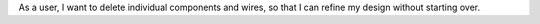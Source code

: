 .. _userstory-delete-items:

As a user, I want to delete individual components and wires, so that I can refine my design without starting over.
